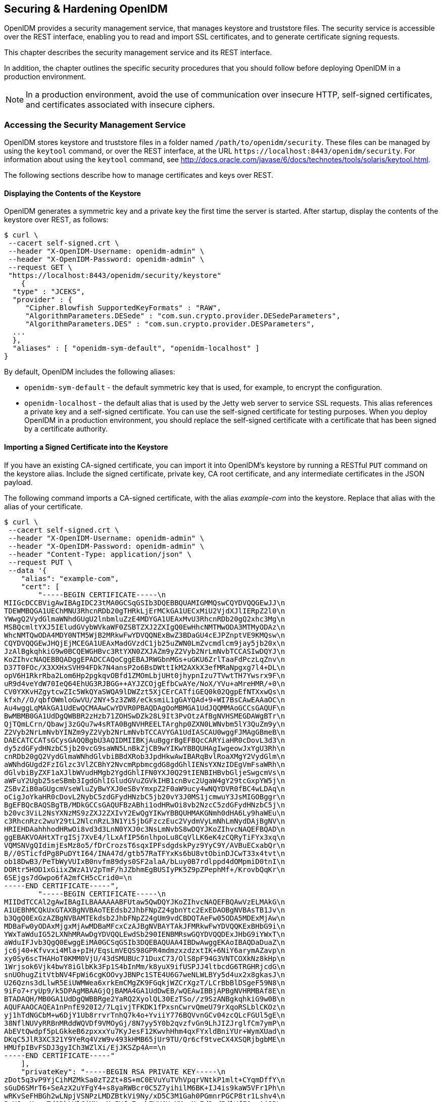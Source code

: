 ////
  The contents of this file are subject to the terms of the Common Development and
  Distribution License (the License). You may not use this file except in compliance with the
  License.
 
  You can obtain a copy of the License at legal/CDDLv1.0.txt. See the License for the
  specific language governing permission and limitations under the License.
 
  When distributing Covered Software, include this CDDL Header Notice in each file and include
  the License file at legal/CDDLv1.0.txt. If applicable, add the following below the CDDL
  Header, with the fields enclosed by brackets [] replaced by your own identifying
  information: "Portions copyright [year] [name of copyright owner]".
 
  Copyright 2017 ForgeRock AS.
  Portions Copyright 2024-2025 3A Systems LLC.
////

:figure-caption!:
:example-caption!:
:table-caption!:


[#chap-security]
== Securing & Hardening OpenIDM

OpenIDM provides a security management service, that manages keystore and truststore files. The security service is accessible over the REST interface, enabling you to read and import SSL certificates, and to generate certificate signing requests.

This chapter describes the security management service and its REST interface.

In addition, the chapter outlines the specific security procedures that you should follow before deploying OpenIDM in a production environment.

[NOTE]
====
In a production environment, avoid the use of communication over insecure HTTP, self-signed certificates, and certificates associated with insecure ciphers.
====

[#security-management-service]
=== Accessing the Security Management Service

OpenIDM stores keystore and truststore files in a folder named `/path/to/openidm/security`. These files can be managed by using the `keytool` command, or over the REST interface, at the URL `\https://localhost:8443/openidm/security`. For information about using the `keytool` command, see link:http://docs.oracle.com/javase/6/docs/technotes/tools/solaris/keytool.html[http://docs.oracle.com/javase/6/docs/technotes/tools/solaris/keytool.html, window=\_top].

The following sections describe how to manage certificates and keys over REST.

[#display-keystore-over-rest]
==== Displaying the Contents of the Keystore

OpenIDM generates a symmetric key and a private key the first time the server is started. After startup, display the contents of the keystore over REST, as follows:

[source, console]
----
$ curl \
 --cacert self-signed.crt \
 --header "X-OpenIDM-Username: openidm-admin" \
 --header "X-OpenIDM-Password: openidm-admin" \
 --request GET \
 "https://localhost:8443/openidm/security/keystore"
    {
  "type" : "JCEKS",
  "provider" : {
     "Cipher.Blowfish SupportedKeyFormats" : "RAW",
     "AlgorithmParameters.DESede" : "com.sun.crypto.provider.DESedeParameters",
     "AlgorithmParameters.DES" : "com.sun.crypto.provider.DESParameters",
  ...
  },
  "aliases" : [ "openidm-sym-default", "openidm-localhost" ]
}
----
By default, OpenIDM includes the following aliases:

* `openidm-sym-default` - the default symmetric key that is used, for example, to encrypt the configuration.

* `openidm-localhost` - the default alias that is used by the Jetty web server to service SSL requests. This alias references a private key and a self-signed certificate. You can use the self-signed certificate for testing purposes. When you deploy OpenIDM in a production environment, you should replace the self-signed certificate with a certificate that has been signed by a certificate authority.



[#import-signed-cert-over-rest]
==== Importing a Signed Certificate into the Keystore

If you have an existing CA-signed certificate, you can import it into OpenIDM's keystore by running a RESTful `PUT` command on the keystore alias. Include the signed certificate, private key, CA root certificate, and any intermediate certificates in the JSON payload.

The following command imports a CA-signed certificate, with the alias __example-com__ into the keystore. Replace that alias with the alias of your certificate.

[source, console]
----
$ curl \
 --cacert self-signed.crt \
 --header "X-OpenIDM-Username: openidm-admin" \
 --header "X-OpenIDM-Password: openidm-admin" \
 --header "Content-Type: application/json" \
 --request PUT \
 --data '{
    "alias": "example-com",
    "cert": [
        "-----BEGIN CERTIFICATE-----\n
MIIGcDCCBVigAwIBAgIDC23tMA0GCSqGSIb3DQEBBQUAMIGMMQswCQYDVQQGEwJJ\n
TDEWMBQGA1UEChMNU3RhcnRDb20gTHRkLjErMCkGA1UECxMiU2VjdXJlIERpZ2l0\n
YWwgQ2VydGlmaWNhdGUgU2lnbmluZzE4MDYGA1UEAxMvU3RhcnRDb20gQ2xhc3Mg\n
MSBQcmltYXJ5IEludGVybWVkaWF0ZSBTZXJ2ZXIgQ0EwHhcNMTMwODA3MTMyODAz\n
WhcNMTQwODA4MDY0NTM5WjB2MRkwFwYDVQQNExBwZ3BDaGU4cEJPZnptVE9KMQsw\n
CQYDVQQGEwJHQjEjMCEGA1UEAxMadGVzdC1jb25uZWN0LmZvcmdlcm9jay5jb20x\n
JzAlBgkqhkiG9w0BCQEWGHBvc3RtYXN0ZXJAZm9yZ2Vyb2NrLmNvbTCCASIwDQYJ\n
KoZIhvcNAQEBBQADggEPADCCAQoCggEBAJRWGbnMGs+uGKU6ZrlTaaFdPczLqZnv\n
D37T0FOc/X3XXHxSVH94FDk7N4ansP2o6BsDWttIkM2AXkX3efMRaNpgxg7l4+DL\n
opV6H1RkrRba2Lom6Hp2pgkqvOBfd1ZMOmLbjUHt0jhypnIzu7TVwtTH7Ywsrx9F\n
uR9d4veYdW70IeQ64EhUG3RJBGG++AYJZCOjgEfbCwAYe/NoX/YVu+aMreHMR/+0\n
CV0YXKvHZgytcwZIc5WkQYaSWQA9lDWZzt5XjCErCATfiGEQ0k02QgpEfNTXxwQs\n
kfxh//O/qbfOWmloGwVU/2NY+5z3ZW8/eCksmiL1gGAYQAd+9+WI7BsCAwEAAaOC\n
Au4wggLqMAkGA1UdEwQCMAAwCwYDVR0PBAQDAgOoMBMGA1UdJQQMMAoGCCsGAQUF\n
BwMBMB0GA1UdDgQWBBR2zHzb71ZOHSwDZk28L9It3PvOtzAfBgNVHSMEGDAWgBTr\n
QjTQmLCrn/Qbawj3zGQu7w4sRTA0BgNVHREELTArghp0ZXN0LWNvbm5lY3QuZm9y\n
Z2Vyb2NrLmNvbYINZm9yZ2Vyb2NrLmNvbTCCAVYGA1UdIASCAU0wggFJMAgGBmeB\n
DAECATCCATsGCysGAQQBgbU3AQIDMIIBKjAuBggrBgEFBQcCARYiaHR0cDovL3d3\n
dy5zdGFydHNzbC5jb20vcG9saWN5LnBkZjCB9wYIKwYBBQUHAgIwgeowJxYgU3Rh\n
cnRDb20gQ2VydGlmaWNhdGlvbiBBdXRob3JpdHkwAwIBARqBvlRoaXMgY2VydGlm\n
aWNhdGUgd2FzIGlzc3VlZCBhY2NvcmRpbmcgdG8gdGhlIENsYXNzIDEgVmFsaWRh\n
dGlvbiByZXF1aXJlbWVudHMgb2YgdGhlIFN0YXJ0Q29tIENBIHBvbGljeSwgcmVs\n
aWFuY2Ugb25seSBmb3IgdGhlIGludGVuZGVkIHB1cnBvc2UgaW4gY29tcGxpYW5j\n
ZSBvZiB0aGUgcmVseWluZyBwYXJ0eSBvYmxpZ2F0aW9ucy4wNQYDVR0fBC4wLDAq\n
oCigJoYkaHR0cDovL2NybC5zdGFydHNzbC5jb20vY3J0MS1jcmwuY3JsMIGOBggr\n
BgEFBQcBAQSBgTB/MDkGCCsGAQUFBzABhi1odHRwOi8vb2NzcC5zdGFydHNzbC5j\n
b20vc3ViL2NsYXNzMS9zZXJ2ZXIvY2EwQgYIKwYBBQUHMAKGNmh0dHA6Ly9haWEu\n
c3RhcnRzc2wuY29tL2NlcnRzL3N1Yi5jbGFzczEuc2VydmVyLmNhLmNydDAjBgNV\n
HRIEHDAahhhodHRwOi8vd3d3LnN0YXJ0c3NsLmNvbS8wDQYJKoZIhvcNAQEFBQAD\n
ggEBAKVOAHtXTrgISj7XvE4/lLxAfIP56nlhpoLu8CqVlLK6eK4zCQRyTiFYx3xq\n
VQMSNVgQIdimjEsMz8o5/fDrCrozsT6sqxIPFsdgdskPyz9YyC9Y/AVBuECxabQr\n
B//0STicfdPg8PuDYtI64/INA47d/gtb57RaTFYxKs6bU8vtObinDJCwT33x4tvt\n
ob18DwB3/PeTbWyVUIxB0nvfm89dys0SF2alaA/bLuy0B7rdlppd4dOMpmiD0tnI\n
DORtr5HOD1xGiixZWzA1V2pTmF/hJZbhmEgBUSIyPK5Z9pZPephMf+/KrovbQqKr\n
6SEjgs7dGwpo6fA2mfCH5cCrid0=\n
-----END CERTIFICATE-----",
        "-----BEGIN CERTIFICATE-----\n
MIIDdTCCAl2gAwIBAgILBAAAAAABFUtaw5QwDQYJKoZIhvcNAQEFBQAwVzELMAkG\n
A1UEBhMCQkUxGTAXBgNVBAoTEEdsb2JhbFNpZ24gbnYtc2ExEDAOBgNVBAsTB1Jv\n
b3QgQ0ExGzAZBgNVBAMTEkdsb2JhbFNpZ24gUm9vdCBDQTAeFw05ODA5MDExMjAw\n
MDBaFw0yODAxMjgxMjAwMDBaMFcxCzAJBgNVBAYTAkJFMRkwFwYDVQQKExBHbG9i\n
YWxTaWduIG52LXNhMRAwDgYDVQQLEwdSb290IENBMRswGQYDVQQDExJHbG9iYWxT\n
aWduIFJvb3QgQ0EwggEiMA0GCSqGSIb3DQEBAQUAA4IBDwAwggEKAoIBAQDaDuaZ\n
jc6j40+Kfvvxi4Mla+pIH/EqsLmVEQS98GPR4mdmzxzdzxtIK+6NiY6arymAZavp\n
xy0Sy6scTHAHoT0KMM0VjU/43dSMUBUc71DuxC73/OlS8pF94G3VNTCOXkNz8kHp\n
1Wrjsok6Vjk4bwY8iGlbKk3Fp1S4bInMm/k8yuX9ifUSPJJ4ltbcdG6TRGHRjcdG\n
snUOhugZitVtbNV4FpWi6cgKOOvyJBNPc1STE4U6G7weNLWLBYy5d4ux2x8gkasJ\n
U26Qzns3dLlwR5EiUWMWea6xrkEmCMgZK9FGqkjWZCrXgzT/LCrBbBlDSgeF59N8\n
9iFo7+ryUp9/k5DPAgMBAAGjQjBAMA4GA1UdDwEB/wQEAwIBBjAPBgNVHRMBAf8E\n
BTADAQH/MB0GA1UdDgQWBBRge2YaRQ2XyolQL30EzTSo//z9SzANBgkqhkiG9w0B\n
AQUFAAOCAQEA1nPnfE920I2/7LqivjTFKDK1fPxsnCwrvQmeU79rXqoRSLblCKOz\n
yj1hTdNGCbM+w6DjY1Ub8rrvrTnhQ7k4o+YviiY776BQVvnGCv04zcQLcFGUl5gE\n
38NflNUVyRRBnMRddWQVDf9VMOyGj/8N7yy5Y0b2qvzfvGn9LhJIZJrglfCm7ymP\n
AbEVtQwdpf5pLGkkeB6zpxxxYu7KyJesF12KwvhHhm4qxFYxldBniYUr+WymXUad\n
DKqC5JlR3XC321Y9YeRq4VzW9v493kHMB65jUr9TU/Qr6cf9tveCX4XSQRjbgbME\n
HMUfpIBvFSDJ3gyICh3WZlXi/EjJKSZp4A==\n
-----END CERTIFICATE-----"
    ],
    "privateKey": "-----BEGIN RSA PRIVATE KEY-----\n
zDot5q3vP9YjCihMZMkSa0zT2Zt+8S+mC0EVuYuTVhVpqrVNtkP1mlt+CYqmDffY\n
sGuD6SMrT6+SeAzX2uYFgY4+s8yaRWBcr0C5Z7yihilM6BK+IJ4is9kaW5VFr1Ph\n
wRKvSeFHBGh2wLNpjVSNPzLMDZBtkVi9Ny/xD5C3M1Gah0PGmnrPGCP8tr1Lshv4\n
PxYJwzHzouTdQDkLYlCjMN++NmIYfx7zrbEYV4VzXMxgNq7d3+d5dlVfE8xpAjSR\n
Lqlamib+doe1oWOQ2WiS6baBAH+Gw5rgqfwhJbCY/UlbCpuJ6kl7TLvTrFp8YpvB\n
Iv1GD0yuwSued3a+AxMFuIzTBYd2rC6rHq+eF4eHd/Q/Sbm9+9VuW/h8dW3LGvbE\n
5SUUhNw6uSkOZmZ0z/+FLbwoLPCASukY9biSd+12KJf4N42WZxID+9mJTp1j/Bv7\n
n29oGfZ3vav8PqG+F987hSyWEIdGTMfIxwaUrdYe1fmbUCxv0suMcYTRbAs9g3cm\n
eCNxbZBYC/fL+Nlj5NjZ+gxA/tEXV7wWynPZW3mZny6fQpDTDMslqsoFZR+rAUzH\n
ViePuLbCdxIC5heUyqvDBbeOzgQWOu6SZjX+mAQpo0DPKt1KDP4DKv9EW92sIwW3\n
AnFg98sje0DZ+zfsnevGioQMJrG0JSnqTYADxHaauu7NWndkfMZisfNIKA0u+ajU\n
AbP8xFXIP5JU8O4tWmlbxAbMOYfrZHabFNZx4DH1OVOJqdJIVx0KER0GSZd50D6W\n
QBzCfEbwMlJ17OB0AgWzNrbaak3MCmW1mh7OecjQwge1ajy7ho+JtQ==\n
-----END RSA PRIVATE KEY-----"
 }' \
 "https://localhost:8443/openidm/security/keystore/cert/example-com"
    
    {
  "_id": "example-com",
  "alias": "example-com",
  "cert": "-----BEGIN CERTIFICATE-----...-----END CERTIFICATE-----",
  "privateKey": "-----BEGIN RSA PRIVATE KEY-----...-----END RSA PRIVATE KEY-----"
}
----
If the import is successful, the command returns the certificate alias that has been added to the keystore, along with the certificates and keys.

[IMPORTANT]
====
By default, OpenIDM uses the certificate with the alias `openidm-localhost` to service SSL requests. If you use a different certificate alias, you must change the value of the `openidm.https.keystore.cert.alias` property in your project's `conf/boot/boot.properties` file to match the new alias, so that OpenIDM can use the new signed certificate. This change requires a server restart.
====


[#csr-over-rest]
==== Generating a Certificate Signing Request Over REST

If you do not have an existing signed certificate, you can generate a certificate signing request (CSR) over REST, as described in this section. The details of the CSR are specified in JSON format, for example:

[source, json]
----
{
    "CN" : "www.example.com",
    "OU" : "HR",
    "L"  : "Cupertino",
    "C"  : "US"
}
----
For information about the complete contents of a CSR, see link:http://www.sslshopper.com/what-is-a-csr-certificate-signing-request.html[http://www.sslshopper.com/what-is-a-csr-certificate-signing-request.html, window=\_top].

To generate a CSR over the REST interface, include the private key alias in the URL. The following example uses the alias `example-com`). Set `"returnPrivateKey" : true` to return the private key along with the request.

[source, console]
----
$ curl \
 --cacert self-signed.crt \
 --header "X-OpenIDM-Username: openidm-admin" \
 --header "X-OpenIDM-Password: openidm-admin" \
 --header "Content-Type: application/json" \
 --request POST \
 --data '{"CN" : "www.example.com",
 "OU" : "HR",
 "L"  : "Cupertino",
 "C"  : "US",
 "returnPrivateKey" : true,
 "alias" : "example-com"}' \
 "https://localhost:8443/openidm/security/keystore?_action=generateCSR"
{
  "_id": "example-com",
  "csr": "-----BEGIN CERTIFICATE REQUEST-----\n
MIICmzCCAYMCAQAwWDEZMBcGA1UEAwwQd3d3MS5
leGFtcGxlLmNvbTELMAkGA1UE\nCwwCSFIxDTALBgNVBAoMBE5vbmUxEjAQBgNVBAcMCUN1cGVyd
GlubzELMAkGA1UE\nBhMCVVMwggEiMA0GCSqGSIb3DQEBAQUAA4IBDwAwggEKAoIBAQDAjCjTt1b
o0WKH\nP/4PR/Td3A1ElTo4/J/7o7eWflOqs8vW5d76SMcJFKOQ6FhoOcOHRNewch+a0DBK\njKF
aRCE1c0PuXiIlrO7wsF4dFTtTZKAhrpFdM+0hU4LeyCDxQQ5UDga3rmyVIvC8\nL1PvW+sZEcZ9r
T67XOV03cwUpjvG4W58FCUKd6UAI0szfIrFdvJp4q4LkkBNkk9J\nUf+MXsSVuHzZrqvqhX900Is
a19mXD6/P9Cql8KmwEzzbglGFf6uYAK33F71Kx409\nTeS85sjmBbyJwUVwhgQ0R35H3HC6jex4P
jx1rSfPmsi61JBx9kyGu6rnSv5FOQGy\nBQpgQFnJAgMBAAEwDQYJKoZIhvcNAQENBQADggEBAKc
yInfo2d7/12jUrOjL4Bqt\nStuQS/HkO2KAsc/zUnlpJyd3RPI7Gs1C6FxIRVCzi4Via5QzE06n2
F8HHkinqc6m\nBWhIcf5Omk6fSqG0aw7fqn20XWDkRm+I4vtm8P8CuWftUj5qv5kmyUtrcQ3+YPD
O\nL+cK4cfuCkjLQ3h4GIgBJP+gfWX8fTmCHyaHEFjLTMj1hZYEx+3f8awOVFoNmr3/\nB8LIJNH
UiFHO6EED7LDOwa/z32mTRET0nK5DVO60H80JSWxzdWYZQV/IzHzm8ST4\n6j6vuheBZiG5gZR2V
F0x5XoudQrSg7lpVslXBHNeiM85+H08RMQh8Am2bp+Xstw=\n",
     -----END CERTIFICATE REQUEST-----\n",
  "publicKey": {
     "format": "X.509",
     "encoded": "-----BEGIN PUBLIC KEY-----\n
MIIBIjANBgkqhkiG9w0BAQEFAAOCAQ8AMIIBCgKCAQEAr
ALtYU662bNbQZG7JZ3M\noOUmVP9cPP3+DhQ5H0V0qB+9YjE4XUtuwUGqaUmuT+mrXHwGpLAqvUm
NsVyXJj9s\nJhX6PCyXzO3RdKBVC8pphMfKXodjBC57ef0OkWjO5ZRAqCRwS3BXkoCfu6/ZXRpk\
ncc/A1RmLZdPmcuKmN5vQl4E3Z6F4YyG7M0g7TE54dhqPvGNS9cO4r0Vom9373MDh\n+8QSfmLCC
94Ro+VUAF9Q6nk2j0PgTi+QZ0i93jbKAWWX57w6S5i7CpEptKyeP9iG\ncFnJddSICPHkbQJ73gu
lyZYkbcBblNUxIhODZV5bJ0oxn9qgYvzlxJupldYsYkBo\ncwIDAQAB\n
     -----END PUBLIC KEY-----\n",
     "algorithm": "RSA"
  },
  "privateKey": {
     "format": "PKCS#8",
     "encoded": "-----BEGIN RSA PRIVATE KEY-----\n
MIIEpAIBAAKCAQEArALtYU662bNbQZG7JZ3MoOU
VP9cPP3+DhQ5H0V0qB+9YjE4\nXUtuwUGqaUmuT+mrXHwGpLAqvUmNsVyXJj9sJhX6PCyXzO3RdK
BVC8pphMfKXodj\nBC57ef0OkWjO5ZRAqCRwS3BXkoCfu6/ZXRpkcc/A1RmLZdPmcuKmN5vQl4E3
Z0i93jbKAWWX57w6S5i7CpEptKyeP9iGcFnJddSICPHkbQJ73gulyZYkbcBb\nlNUxIhODZV5bJ0
Z6F4\nYyG7M0g7TE54dhqPvGNS9cO4r0Vom9373MDh+8QSfmLCC94Ro+VUAF9Q6nk2j0Pg\nTi+Q
oxn9qgYvzlxJupldYsYkBocwIDAQABAoIBAGmfpopRIPWbaBb8\nWNIBcuz9qSsaX1ZolP+qNWVZ
bgfq7Y0FMlo/frQXEYBzqSETGJHC6wVn0+bF6scV\nVw86dLtyVWVr8I77HdoitfZ2hZLuZ/rh4d
BohpPi63YoyJs7DPTy4y2/v1aLuwoy\nMiQ0l6c3bm6sr+eIVgMH4A9Xk5/jzAHVTCBrvfTYZnh6
qD4Qmiuj8pQn79HQV8NK\nLt/5kmV1+uGj78jg7NR06NjNsa4L3mNZSiqsn2haPXZAnBjKfWApxe
GugURgNBCO\ncmYqCDZLvpMy4S/qoRBu+6qdYGprb+tHshBYNywuDkrgszhwgr5yRm8VQ60T9tM/
\nceKM+TECgYEA2Az2DkpC9TjJHPJG7x4boRRVqV5YRgPf5MrU+7PxDMb+EauXXUXg\nsch9Eeon
30yINqSv6FwATLVlkzQpZLkkJ6GJqAxUmPjRslAuosiSJqKaWamDUDbz\nSu/7iANJWvRGayqZsa
GQqFwM0Xpfp/EiBGe757k0D02u8sAv94A75bsCgYEAy9FQ\nMwDU3CaDzgv0qgR1ojXkSW0dCbv0
QPEkKZ2Ik7JbXzwVGzfdv2VUVrzRKBGReYzn\nGg/s4HbZkYy4O+SJo44n/5iO2pgKG5MEDFHSpw
X54Rm+qabT2fQ2lFJ/myWKsPgJ\n4gZ9bUvcemCcLLzsiAphueulQp49eOLnkzPlQKkCgYEAy7A0
jrZuuDjoStUUET5G\neC/urvZWrPPcMx0TfZZhTVWSlWA8HWDS/WnymGA1ZS4HQdU0TxHl6mwerp
C/8ckn\nEAIZAQlW/L2hHcbAoRIN0ET+1kedmJOl/mGQt+O5Vfn1JfYM3s5ezouyPhBsfK43\nDw
Ypvsb6EO+BYDXXQzVvwx8CgYB9o67LcfTFLNzNFCOi9pLJBm2OMbvXt0wPCFch\nbCG34hdfMntU
RvDjvgPqYASSrZm+kvQW5cBAciMWDOe4y91ovAW+En3lFBoO+2Zg\nbcPr/8wUTblxfQxU660Fa4
GL0u2Wv5/f+94vlLb5nTpIfcFU7wllAXTjBwaf0Uet\nPy1P2QKBgQDPoyJqPi2TdN7ZQYcoXAM4
Gl5Yv9oO16RC917XH6SLvj0ePmdLgBXo\nrR6aAmOjLzFp9jiytWZqVR9DbAWd2YNpvQav4Gude3
lteew02UT+GNv/gC71bXCw\ncFTxnmKjP8YYIBBqZXzuk9wEaHN7OdGybUW0dsBCGxTXwDKe8XiA
6w==\n-----END RSA PRIVATE KEY-----\n",
     "algorithm": "RSA"
}
----
This sample request returns the CSR, the private key associated with the request, and the public key. The security management service stores the private key in the repository.

When the signed certificate is returned by the certificate authority and you import the certificate into the keystore, you do not need to supply the private key. The security management service locates the private key in the repository, adds the certificate chain, and loads it into the keystore.

If you will be importing the signed certificate into the keystore of an OpenIDM instance that is not connected to the repository in which this private key was stored, you must include the private key when you import the signed certificate. Setting `"returnPrivateKey" : true` in the CSR enables you to maintain a copy of the private key for this purpose.

Send the output from

[source, console]
----
"csr": "-----BEGIN CERTIFICATE REQUEST-----
     ...
     -----END CERTIFICATE REQUEST-----
----
to your certificate authority for signature.

When the signed certificate is returned, import it into the keystore, as described in xref:#import-signed-cert-over-rest["Importing a Signed Certificate into the Keystore"].


[#certificate-over-rest]
==== Generating a Self-Signed Certificate Over REST

To generate a self-signed X.509 certificate, use the `generateCert` action on the `keystore` endpoint. This action must be performed as an authenticated administrative user. The generated certificate is returned in the response to the request, and stored in the OpenIDM keystore.

Specify the details of the certificate in the JSON payload. For example:

[source, console]
----
$ curl \
 --cacert self-signed.crt \
 --header "X-OpenIDM-Username: openidm-admin" \
 --header "X-OpenIDM-Password: openidm-admin" \
 --header "Content-Type: application/json" \
 --request POST \
 --data '{
   "algorithm" : "RSA",
   "signatureAlgorithm" : "SHA512WithRSAEncryption",
   "keySize"  : 2048,
   "domainName"  : "www.example.com",
   "validFrom" : "2015-08-13T07:59:44.497+02:00",
   "validTo" : "2016-08-13T07:59:44.497+02:00",
   "returnPrivateKey" : true,
   "alias" : "new-alias"
 }' \
 "https://localhost:8443/openidm/security/keystore?_action=generateCert"
{
  "publicKey": {
    "algorithm": "RSA",
    "encoded": "-----BEGIN PUBLIC KEY-----\nMIIBIjANBgkqhkiG9w0BAQEFAAOCAQ8AMIIB
    ...
    \n-----END PUBLIC KEY-----\n",
    "format": "X.509"
  },
  "cert": "-----BEGIN CERTIFICATE-----\nMIIDSDCCAjCgAwIBAgIGAUfOo3GvMA0GCSqGSIb3
    ...
    \n-----END CERTIFICATE-----\n",
  "type": "X.509",
  "_id": "new-alias"
}
----
The following certificate details can be specified:

* `"algorithm"` (optional) - the public key algorithm, for example, `RSA`. If no algorithm is specified, a default of `RSA` is used.

* `"signatureAlgorithm"` (optional) - the signature type, for example, `SHA512WithRSAEncryption`. If no algorithm is specified, a default of `SHA512WithRSAEncryption` is used.

* `"keySize"` (optional) - the size of the key (in bits) used in the cryptographic algorithm, for example `2048`. If no key size is specified, a default of `2048` is used.

* `"domainName"` - the fully qualified domain name (FQDN) of your server, for example `www.example.com`.

* `"validFrom"` and `"validTo"` (optional) - the validity period of the certificate, in UTC time format, for example `2014-08-13T07:59:44.497+02:00`. If no values are specified, the certificate is valid for one year, from the current date.

* `"returnPrivateKey"` (optional) - set this to `true` to return the private key along with the request.

* `"alias"` - the keystore alias or string that identifies the certificate, for example `openidm-localhost`.




[#security-precautions]
=== Security Precautions for a Production Environment

Out of the box, OpenIDM is set up for ease of development and deployment. When you deploy OpenIDM in production, there are specific precautions you should take to minimize security breaches. After following the guidance in this section, make sure that you test your installation to verify that it behaves as expected before putting it into production.

[#security-ssl-https]
==== Use SSL and HTTPS

Disable plain HTTP access, as described in xref:#security-jetty["Secure Jetty"].

Use TLS/SSL to access OpenIDM, ideally with mutual authentication so that only trusted systems can invoke each other. TLS/SSL protects data on the network. Mutual authentication with strong certificates, imported into the trust and keystores of each application, provides a level of confidence for trusting application access.

Augment this protection with message level security where appropriate.


[#rest-over-https]
==== Restrict REST Access to the HTTPS Port

When possible, use a certificate to secure REST access, over HTTPS. For production, that certificate should be signed by a certificate authority.

OpenIDM generates a self-signed certificate when it first starts up. You can use this certificate to test secure REST access.

While not recommended for production, you can test secure REST access using the default self-signed certificate. To do so, you can create a self-signed certificate file, `self-signed.crt`, using the following procedure:

====

. Extract the certificate that is generated when OpenIDM starts up.
+

[source, console]
----
$ openssl s_client -showcerts -connect localhost:8443 </dev/null
----
+
This command outputs the entire certificate to the terminal.

. Using any text editor, create a file named `self-signed.crt`. Copy the portion of the certificate from `-----BEGIN CERTIFICATE-----` to `----END CERTIFICATE-----` and paste it into the `self-signed.crt` file, which should appear similar to the following:
+

[source, console]
----
$ more self-signed.crt
-----BEGIN CERTIFICATE-----
MIIB8zCCAVygAwIBAgIETkvDjjANBgkqhkiG9w0BAQUFADA+MSgwJgYDVQQKEx9P
cGVuSURNIFNlbGYtU2lnbmVkIENlcnRpZmljYXRlMRIwEAYDVQQDEwlsb2NhbGhv
c3QwHhcNMTEwODE3MTMzNTEwWhcNMjEwODE3MTMzNTEwWjA+MSgwJgYDVQQKEx9P
cGVuSURNIFNlbGYtU2lnbmVkIENlcnRpZmljYXRlMRIwEAYDVQQDEwlsb2NhbGhv
c3QwgZ8wDQYJKoZIhvcNAQEBBQADgY0AMIGJAoGBAKwMkyvHS5yHAnI7+tXUIbfI
nQfhcTChpWNPTHc/cli/+Ta1InTpN8vRScPoBG0BjCaIKnVVl2zZ5ya74UKgwAVe
oJQ0xDZvIyeC9PlvGoqsdtH/Ihi+T+zzZ14oVxn74qWoxZcvkG6rWEOd42QzpVhg
wMBzX98slxkOZhG9IdRxAgMBAAEwDQYJKoZIhvcNAQEFBQADgYEASo4qMI0axEKZ
m0jU4yJejLBHydWoZVZ8fKcHVlD/rTirtVgWsVgvdr3yUr0Idk1rH1nEF47Tzn+V
UCq7qJZ75HnIIeVrZqmfTx8169paAKAaNF/KRhTE6ZII8+awst02L86shSSWqWz3
s5xPB2YTaZHWWdzrPVv90gL8JL/N7/Q=
-----END CERTIFICATE-----
----

. Test REST access on the HTTPS port, referencing the self-signed certificate in the command. For example:
+

[source, console]
----
$ curl \
 --header "X-OpenIDM-Username:openidm-admin" \
 --header "X-OpenIDM-Password:openidm-admin" \
 --cacert self-signed.crt \
 --request GET \
 "https://localhost:8443/openidm/managed/user/?_queryId=query-all-ids"
     {
    "result": [],
    "resultCount": 0,
    "pagedResultsCooke": null,
    "remainingPagedResuts": -1
}
----

====


[#max-payload-size]
==== Restrict the HTTP Payload Size

Restricting the size of HTTP payloads can protect the server against large payload HTTP DDoS attacks. OpenIDM includes a servlet filter that limits the size of an incoming HTTP request payload, and returns a `413 Request Entity Too Large` response when the maximum payload size is exceeded.

By default, the maximum payload size is 5MB. You can configure the maximum size in your project's `conf/servletfilter-payload.json` file. That file has the following structure by default:

[source, json]
----
{
     "classPathURLs" : [ ],
     "systemProperties" : { },
     "requestAttributes" : { },
     "scriptExtensions" : { },
     "initParams" : {
         "maxRequestSizeInMegabytes" : "5"
     },
     "urlPatterns" : [
         "/*"
     ],
     "filterClass" : "org.forgerock.openidm.jetty.LargePayloadServletFilter"
 }
----
Change the value of the `maxRequestSizeInMegabytes` property to set a different maximum HTTP payload size. The remaining properties in this file are described in xref:../integrators-guide/appendix-jetty.adoc#registering-servlet-filters["Registering Additional Servlet Filters"].


[#security-encrypt-data]
==== Encrypt Data Internally and Externally

Beyond relying on end-to-end availability of TLS/SSL to protect data, OpenIDM also supports explicit encryption of data that goes on the network. This can be important if the TLS/SSL termination happens prior to the final endpoint.

OpenIDM also supports encryption of data stored in the repository, using a symmetric key. This protects against some attacks on the data store. Explicit table mapping is supported for encrypted string values.

OpenIDM automatically encrypts sensitive data in configuration files, such as passwords. OpenIDM replaces clear text values when the system first reads the configuration file. Take care with configuration files having clear text values that OpenIDM has not yet read and updated.


[#security-messages]
==== Use Message Level Security

OpenIDM supports message level security, forcing authentication before granting access. Authentication works by means of a filter-based mechanism that lets you use either an HTTP Basic like mechanism or OpenIDM-specific headers, setting a cookie in the response that you can use for subsequent authentication. If you attempt to access OpenIDM URLs without the appropriate headers or session cookie, OpenIDM returns HTTP 401 Unauthorized, or HTTP 403 Forbidden, depending on the situation. If you use a session cookie, you must include an additional header that indicates the origin of the request.

[#security-messages-auth]
===== Message Level Security with Logins

The following examples show successful authentications.

[source, console]
----
$ curl \
 --cacert self-signed.crt \
 --dump-header /dev/stdout \
 --user openidm-admin:openidm-admin \
 "https://localhost:8443/openidm/managed/user?_queryId=query-all-ids"
   
HTTP/1.1 200 OK
Content-Type: application/json; charset=UTF-8
Cache-Control: no-cache
Set-Cookie: session-jwt=2l0zobpuk6st1b2m7gvhg5zas ...;Path=/
Expires: Thu, 01 Jan 1970 00:00:00 GMT
Vary: Accept-Encoding, User-Agent
Content-Length: 82
Server: Jetty(8.y.z-SNAPSHOT)

{"result":[],"resultCount":"0","pagedResultsCookie":null,"remainingPagedResults":-1}
   

$ curl \
 --cacert self-signed.crt \
 --dump-header /dev/stdout \
 --header "X-OpenIDM-Username: openidm-admin" \
 --header "X-OpenIDM-Password: openidm-admin" \
 "https://localhost:8443/openidm/managed/user?_queryId=query-all-ids"
   
HTTP/1.1 200 OK
Content-Type: application/json; charset=UTF-8
Cache-Control: no-cache
Set-Cookie: session-jwt=2l0zobpuk6st1b2m7gvhg5zas ...;Path=/
Expires: Thu, 01 Jan 1970 00:00:00 GMT
Vary: Accept-Encoding, User-Agent
Content-Length: 82
Server: Jetty(8.y.z-SNAPSHOT)

{"result":[],"resultCount":"0","pagedResultsCookie":null,"remainingPagedResults":-1}
   

$ curl \
 --dump-header /dev/stdout \
 --cacert self-signed.crt \
 --header "Cookie: session-jwt=2l0zobpuk6st1b2m7gvhg5zas ..." \
 --header "X-Requested-With: OpenIDM Plugin" \
 "https://localhost:8443/openidm/managed/user?_queryId=query-all-ids"
   
Expires: Thu, 01 Jan 1970 00:00:00 GMT
Content-Type: application/json; charset=UTF-8
Cache-Control: no-cache
Vary: Accept-Encoding, User-Agent
Content-Length: 82
Server: Jetty(8.y.z-SNAPSHOT)
----
Notice that the last example uses the cookie OpenIDM set in the response to the previous request, and includes the `X-Requested-With` header to indicate the origin of the request. The value of the header can be any string, but should be informative for logging purposes. If you do not include the `X-Requested-With` header, OpenIDM returns HTTP 403 Forbidden.

[NOTE]
====
The careful readers among you may notice that the expiration date of the JWT cookie, January 1, 1970, corresponds to the start of UNIX time. Since that time is in the past, browsers will not store that cookie after the browser is closed.
====
You can also request one-time authentication without a session.

[source, console]
----
$ curl \
 --dump-header /dev/stdout \
 --cacert self-signed.crt \
 --header "X-OpenIDM-NoSession: true" \
 --header "X-OpenIDM-Username: openidm-admin" \
 --header "X-OpenIDM-Password: openidm-admin" \
 "https://localhost:8443/openidm/managed/user?_queryId=query-all-ids"
   
HTTP/1.1 200 OK
Content-Type: application/json; charset=UTF-8
Cache-Control: no-cache
Vary: Accept-Encoding, User-Agent
Content-Length: 82
Server: Jetty(8.y.z-SNAPSHOT)

{"result":[],"resultCount":"0","pagedResultsCookie":null,"remainingPagedResults":-1}
----


[#security-messages-logout]
===== Sessions and the JWT Cookie

OpenIDM maintains sessions with a JWT session cookie, stored in a client browser. By default, it deletes the cookie when you log out. Alternatively, if you delete the cookie, that ends your session.

You can modify what happens to the session after a browser restart. Open the `authentication.json` file, and change the value of the `sessionOnly` property. For more information on `sessionOnly`, see xref:appendix-auth-modules.adoc#session-module-prop["Session Module"].

The JWT session cookie is based on the `JWT_SESSION` module, described in xref:chap-auth.adoc#supported-auth-session-modules["Supported Authentication and Session Modules"].



[#security-replace-defaults]
==== Replace Default Security Settings

The default security settings are adequate for evaluation purposes. In production environments, change at least the following settings:

* The password of the default administrative user (`openidm-admin`)

* The default keystore password


[#change-default-admin-pwd]
.Change the Default Administrator Password
====

. To change the password of the default administrative user, first retrieve the complete user object to make sure you have the currently assigned roles:
+

[source, console]
----
$ curl \
 --cacert self-signed.crt \
 --header "X-OpenIDM-Username: openidm-admin" \
 --header "X-OpenIDM-Password: openidm-admin" \
 --request GET \
 "https://localhost:8443/openidm/repo/internal/user/openidm-admin"
{
  "_id": "openidm-admin",
  "_rev": "1",
  "password": "openidm-admin",
  "roles": [
    {
      "_ref": "repo/internal/role/openidm-admin"
    },
    {
      "_ref": "repo/internal/role/openidm-authorized"
    }
  ],
  "userName": "openidm-admin"
}
----

. Update the password with a PUT request, including the `roles` property that you retrieved in the previous step:
+
The following example changes the password of the `openidm-admin` user to `Passw0rd`:
+

[source, console]
----
$ curl \
 --cacert self-signed.crt \
 --header "Content-Type: application/json" \
 --header "X-OpenIDM-Username: openidm-admin" \
 --header "X-OpenIDM-Password: openidm-admin" \
 --request PUT \
 --data '{
     "password": "Passw0rd",
     "userName": "openidm-admin",
     "roles": [
       {
         "_ref": "repo/internal/role/openidm-admin"
       },
       {
         "_ref": "repo/internal/role/openidm-authorized"
       }
     ],
     "_id": "openidm-admin"
     }' \
 "https://localhost:8443/openidm/repo/internal/user/openidm-admin"
{
  "_id": "openidm-admin",
  "_rev": "2",
  "password": {
    "$crypto": {
      "value": {
        "algorithm": "SHA-256",
        "data": "gjTSqGjVyfTLiWRlEemKKArELUipXyaW416y14U9KbWOkvT6ReGu7PffiExIb26K"
      },
      "type": "salted-hash"
    }
  },
  "userName": "openidm-admin",
  "roles": [
    {
      "_ref": "repo/internal/role/openidm-admin"
    },
    {
      "_ref": "repo/internal/role/openidm-authorized"
    }
  ]
}
----

. Test that the update has been successful by querying OpenIDM with the new credentials:
+

[source, console]
----
$ curl \
 --cacert self-signed.crt \
 --header "X-OpenIDM-Username: openidm-admin" \
 --header "X-OpenIDM-Password: Passw0rd" \
 --request GET \
 "https://localhost:8443/openidm/repo/internal/user/openidm-admin"
{
  "_id": "openidm-admin",
  "_rev": "2",
  ...
}
----

====

[TIP]
====
The administrative user can also reset their own password in the Self-Service UI as follows:

. Log into the Self-Service UI (`\https://localhost:8443/`) with the default username and password (`openidm-admin` and `openidm-admin`).

. In the top right corner, select View Profile.

. On the Password tab, enter and confirm the new password, then click Update.

====

[#security-keystore-password]
.Change the Default Keystore Password
====
OpenIDM uses the information in `conf/boot/boot.properties`, including the keystore password, to start up. The keystore password is `changeit` by default, and is stored in clear text in the `boot.properties` file.

You __must__ set a strong keystore password in any production deployment, but especially in cluster deployments. In a cluster deployment, the keystore is distributed through the repository. The strength of the keystore password is therefore the only thing that protects your deployment against exposure of the keystore and of any values encrypted by that keystore (such as user passwords).

To set an obfuscated version of the keystore password in the `boot.properties` file, follow these steps.

. Generate an obfuscated version of the password, by using the crypto bundle provided with OpenIDM:
+

[source, console]
----
$ $ java -jar /path/to/openidm/bundle/openidm-crypto-4.5.1-20.jar
This utility helps obfuscate passwords to prevent casual observation.
It is not securely encrypted and needs further measures to prevent disclosure.
Please enter the password:
OBF:1vn21ugu1saj1v9i1v941sar1ugw1vo0
CRYPT:a8b5a01ba48a306f300b62a1541734c7
----

. Paste either the obfuscated password (`OBF:xxxxxxx`) or the encrypted password (`CRYPT:xxxxxxx`) into the `conf/boot/boot.properties` file.
+
Comment out the regular keystore password and remove the comment tag, either from the line that contains the obfuscated password or from the line that contains the encrypted password:
+

[source, console]
----
$ more conf/boot/boot.properties
...
# Keystore password, adjust to match your keystore and protect this file
# openidm.keystore.password=changeit
openidm.truststore.password=changeit

# Optionally use the crypto bundle to obfuscate the password and set one of these:
openidm.keystore.password=OBF:1vn21ugu1saj1v9i1v941sar1ugw1vo0
# openidm.keystore.password=CRYPT:a8b5a01ba48a306f300b62a1541734c7
...
----

. Restart OpenIDM.
+

[source, console]
----
$ ./startup.sh
----

====

[IMPORTANT]
====
The keystore password and the password of the keys themselves __must__ be the same. If the password of your existing certificate is not the same as the keystore password, change the certificate password to match that of the keystore, as follows:

[source, console]
----
$ $ keytool \
 -keypasswd \
 -alias openidm-localhost \
 -keystore keystore.jceks \
 -storetype JCEKS
Enter keystore password: keystore-pwd
Enter key password for <openidm-localhost>old-password
New key password for <openidm-localhost>: keystore-pwd
Re-enter new key password for <openidm-localhost>: keystore-pwd
----
====


[#security-jetty]
==== Secure Jetty

If you do not want to use regular HTTP on a production OpenIDM system, you need to make two changes.

First, edit the `openidm/conf/jetty.xml` configuration file. Comment out or delete the `<Call name="addConnector">` code block that includes the `openidm.port.http` property. Keep the `<Call name="addConnector">` code blocks that contain the `openidm.port.https` and `openidm.port.mutualauth` properties. You can set the value for these properties in the `conf/boot/boot.properties` file.

Second, edit the `openidm/conf/config.properties` configuration file. Set the `org.osgi.service.http.enabled` property to false, as shown in the following excerpt:

[source]
----
# Enable pax web http/https services to enable jetty
org.osgi.service.http.enabled=false
org.osgi.service.http.secure.enabled=true
----


[#security-urls]
==== Protect Sensitive REST Interface URLs

Anything attached to the router is accessible with the default policy, including the repository. If you do not need such access, deny it in the authorization policy to reduce the attack surface.

In addition, you can deny direct HTTP access to system objects in production, particularly access to `action`. As a rule of thumb, do not expose anything that is not used in production.

For an example that shows how to protect sensitive URLs, see xref:chap-auth.adoc#access-js["Understanding the Access Configuration Script (access.js)"].

OpenIDM supports native query expressions on the repository, and you can enable these over HTTP. For example, the following query returns all managed users in an OrientDB repository:

[source, console]
----
$ curl \
 --cacert self-signed.crt \
 --header "X-OpenIDM-Username: openidm-admin" \
 --header "X-OpenIDM-Password: openidm-admin" \
 "https://localhost:8443/openidm/managed/user?_queryExpression=select+*+from+managed_user"
----
By default, direct HTTP access to native queries is disallowed, and should remain so in production systems.

For testing or development purposes, it can be helpful to enable native queries on the repository over HTTP. To do so, edit the access control configuration file (`access.js`). In that file, remove any instances of `"disallowQueryExpression()"` such as the following:

[source, javascript]
----
// openidm-admin can request nearly anything (except query expressions on repo endpoints)
{
    "pattern"   : "*",
    "roles"     : "openidm-admin",
    "methods"   : "*", // default to all methods allowed
    "actions"   : "*", // default to all actions allowed
 // "customAuthz" : "disallowQueryExpression()",
    "excludePatterns": "repo,repo/*"
},
// additional rules for openidm-admin that selectively enable certain parts of system/
{
    "pattern"   : "system/*",
    "roles"     : "openidm-admin",
    "methods"   : "create,read,update,delete,patch,query", // restrictions on 'action'
    "actions"   : ""
 // "customAuthz" : "disallowQueryExpression()"
},
----


[#security-files]
==== Protect Sensitive Files & Directories

Protect OpenIDM files from access by unauthorized users.

In particular, prevent other users from reading files in at least the `openidm/conf/boot/` and `openidm/security/` directories.

The objective is to limit access to the user that is running the service. Depending on the operating system and configuration, that user might be `root`, `Administrator`, `openidm`, or something similar.

[#security-files-unix]
.Protecting key files in Unix
====

. For the target directory, and the files therein, make sure user and group ownership is limited to the user that is running the OpenIDM service.

. Disable access of any sort for `other` users. One simple command for that purpose, from the `/path/to/openidm` directory, is:
+

[source, console]
----
# chmod -R o-rwx .
----

====

[#security-files-windows]
.Protecting key files in Windows
====

. The OpenIDM process in Windows is normally run by the `Administrator` user.

. If you are concerned about the security of the administrative account, you can `Deny` permissions on the noted directories to existing users, or alternatively the `Users` group.

====


[#security-remove-dev-tools]
==== Remove or Protect Development & Debug Tools

Before you deploy OpenIDM in production, remove or protect development and debug tools, including the OSGi console that is exposed under `/system/console`. Authentication for this console is not integrated with authentication for OpenIDM.

To remove the OSGi console, remove the web console bundle, and all of the plugin bundles related to the web console, as follows:

[source, console]
----
$ cd /path/to/openidm/bundle
$ rm org.apache.felix.webconsole*.jar
----
If you cannot remove the OSGi console, protect the console by overriding the default `admin:admin` credentials. Create a file named `openidm/conf/org.apache.felix.webconsole.internal.servlet.OsgiManager.cfg` that contains the user name and password to access the console in Java properties file format, for example:

[source, ini]
----
username=user-name
password=password
----


[#security-protect-repo]
==== Protect the OpenIDM Repository

OpenIDM 4.5 only supports the use of a JDBC repository in production.

Use a strong password for the JDBC connection and change at least the password of the database user (`openidm` by default). When you change the database username and/or password, you must update the database connection configuration file (`datasource.jdbc-default.json`) for your repository type.

For example, the following excerpt of a MySQL connection configuration file indicates the required change when the database user password has been changed to `myPassw0rd`.

[source, json]
----
{
    "driverClass" : "com.mysql.jdbc.Driver",
    "jdbcUrl" : "jdbc:mysql://localhost:3306/openidm?allowMultiQueries=true&characterEncoding=utf8",
    "databaseName" : "openidm",
    "username" : "openidm",
    "password" : "myPassw0rd",
    "connectionTimeout" : 30000,
    "connectionPool" : {
        "type" : "bonecp"
    }
}
----
Use a case sensitive database, particularly if you work with systems with different identifiers that match except for case. Otherwise correlation queries or correlation scripts can pick up identifiers that should not be considered the same.


[#remove-orientdb]
==== Remove OrientDB Studio

OpenIDM ships with the OrientDB Studio web application. Open Identity Platform Community strongly recommends that you remove the web application before deploying in a production environment. To remove OrientDB studio, delete the following directory:

[source, console]
----
/path/to/openidm/db/util/orientdb
----
Verify that the application has been removed by trying to access `\http://localhost:2480/`.

Note that an error will be logged on startup when you have removed OrientDB Studio. You can safely ignore this error.


[#security-adjust-log-levels]
==== Adjust Log Levels

Leave log levels at `INFO` in production to ensure that you capture enough information to help diagnose issues. For more information, see xref:chap-logs.adoc#chap-logs["Configuring Server Logs"].

At start up and shut down, `INFO` can produce many messages. Yet, during stable operation, `INFO` generally results in log messages only when coarse-grain operations such as scheduled reconciliation start or stop.


[#security-run-as-service]
==== Set Up Restart At System Boot

You can run OpenIDM in the background as a service (daemon), and add startup and shutdown scripts to manage the service at system boot and shutdown. For more information, see xref:chap-services.adoc#chap-services["Starting and Stopping OpenIDM"].

See your operating system documentation for details on adding a service such as OpenIDM to be started at boot and shut down at system shutdown.



